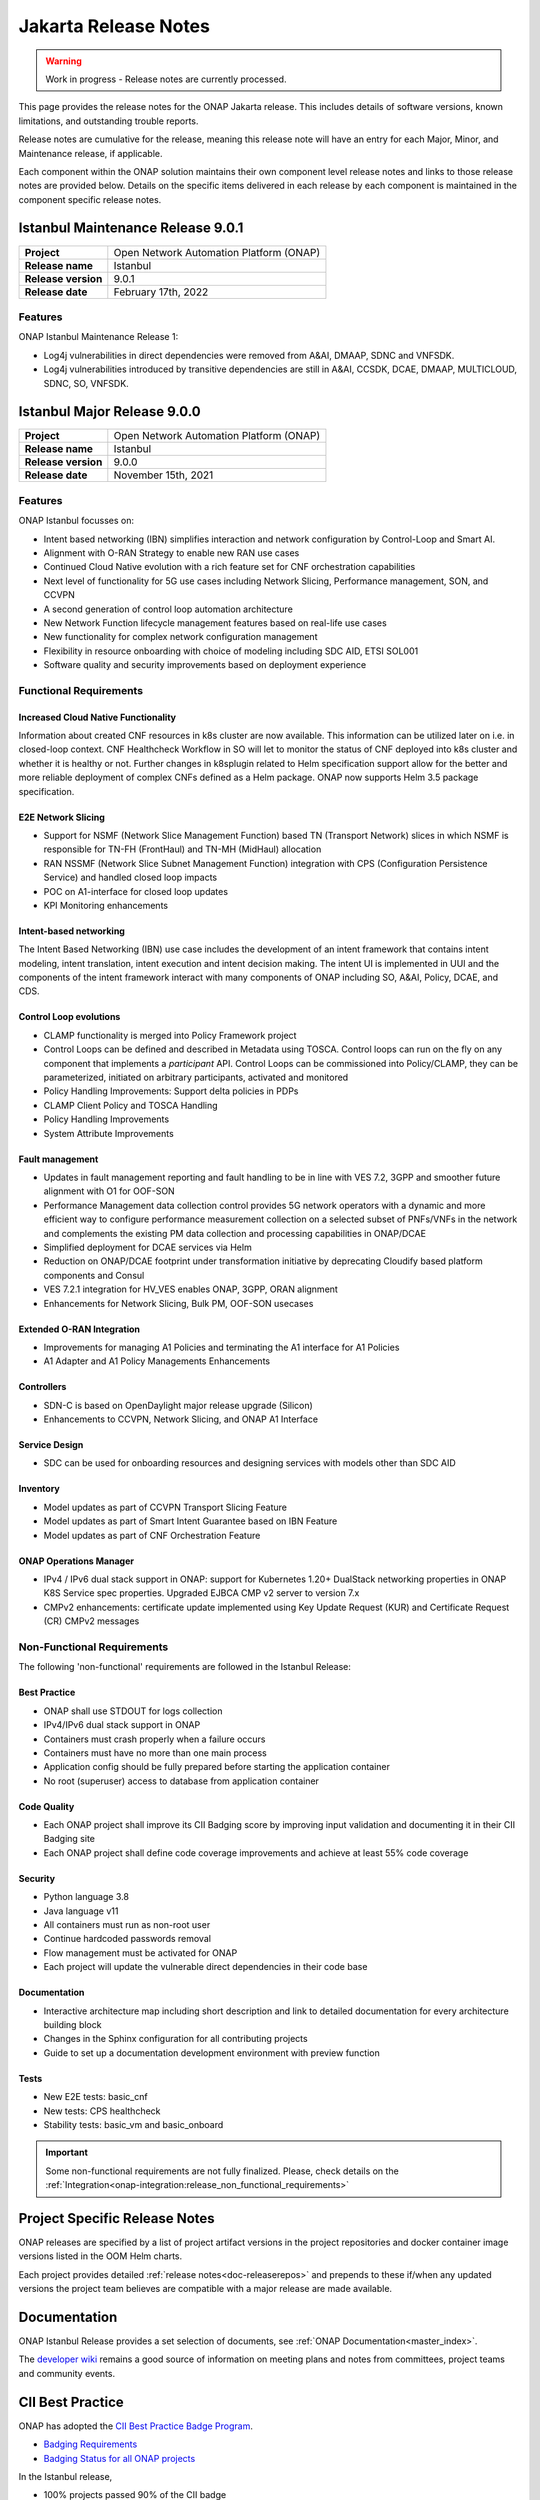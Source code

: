.. This work is licensed under a Creative Commons Attribution 4.0
   International License. http://creativecommons.org/licenses/by/4.0


.. _onap-release-notes:

Jakarta Release Notes
^^^^^^^^^^^^^^^^^^^^^

.. warning:: Work in progress - Release notes are currently processed.


This page provides the release notes for the ONAP Jakarta release. This
includes details of software versions, known limitations, and outstanding
trouble reports.

Release notes are cumulative for the release, meaning this release note will
have an entry for each Major, Minor, and Maintenance release, if applicable.

Each component within the ONAP solution maintains their own component level
release notes and links to those release notes are provided below.
Details on the specific items delivered in each release by each component is
maintained in the component specific release notes.

Istanbul Maintenance Release 9.0.1
==================================

+--------------------------------------+--------------------------------------+
| **Project**                          | Open Network Automation Platform     |
|                                      | (ONAP)                               |
+--------------------------------------+--------------------------------------+
| **Release name**                     | Istanbul                             |
|                                      |                                      |
+--------------------------------------+--------------------------------------+
| **Release version**                  | 9.0.1                                |
|                                      |                                      |
+--------------------------------------+--------------------------------------+
| **Release date**                     | February 17th, 2022                  |
|                                      |                                      |
+--------------------------------------+--------------------------------------+

Features
--------
ONAP Istanbul Maintenance Release 1:

- Log4j vulnerabilities in direct dependencies were removed from A&AI, DMAAP,
  SDNC and VNFSDK.
- Log4j vulnerabilities introduced by transitive dependencies
  are still in A&AI, CCSDK, DCAE, DMAAP, MULTICLOUD, SDNC, SO, VNFSDK.

Istanbul Major Release 9.0.0
============================

+--------------------------------------+--------------------------------------+
| **Project**                          | Open Network Automation Platform     |
|                                      | (ONAP)                               |
+--------------------------------------+--------------------------------------+
| **Release name**                     | Istanbul                             |
|                                      |                                      |
+--------------------------------------+--------------------------------------+
| **Release version**                  | 9.0.0                                |
|                                      |                                      |
+--------------------------------------+--------------------------------------+
| **Release date**                     | November 15th, 2021                  |
|                                      |                                      |
+--------------------------------------+--------------------------------------+

Features
--------
ONAP Istanbul focusses on:

- Intent based networking (IBN) simplifies interaction and network
  configuration by Control-Loop and Smart AI.
- Alignment with O-RAN Strategy to enable new RAN use cases
- Continued Cloud Native evolution with a rich feature set for CNF
  orchestration capabilities
- Next level of functionality for 5G use cases including Network Slicing,
  Performance management, SON, and CCVPN
- A second generation of control loop automation architecture
- New Network Function lifecycle management features based on real-life use
  cases
- New functionality for complex network configuration management
- Flexibility in resource onboarding with choice of modeling including SDC AID,
  ETSI SOL001
- Software quality and security improvements based on deployment experience

Functional Requirements
-----------------------

Increased Cloud Native Functionality
....................................
Information about created CNF resources in k8s cluster are now available. This
information can be utilized later on i.e. in closed-loop context. CNF
Healthcheck Workflow in SO will let to monitor the status of CNF deployed into
k8s cluster and whether it is healthy or not. Further changes in k8splugin
related to Helm specification support allow for the better and more reliable
deployment of complex CNFs defined as a Helm package. ONAP now supports
Helm 3.5 package specification.

E2E Network Slicing
...................

- Support for NSMF (Network Slice Management Function) based TN
  (Transport Network) slices in which NSMF is responsible for TN-FH (FrontHaul)
  and TN-MH (MidHaul) allocation
- RAN NSSMF (Network Slice Subnet Management Function) integration with CPS
  (Configuration Persistence Service) and handled closed loop impacts
- POC on A1-interface for closed loop updates
- KPI Monitoring enhancements

Intent-based networking
.......................
The Intent Based Networking (IBN) use case includes the development of an
intent framework that contains intent modeling, intent translation, intent
execution and intent decision making. The intent UI is implemented in UUI
and the components of the intent framework interact with many components of
ONAP including SO, A&AI, Policy, DCAE, and CDS.

Control Loop evolutions
.......................

- CLAMP functionality is merged into Policy Framework project
- Control Loops can be defined and described in Metadata using TOSCA. Control
  loops can run on the fly on any component that implements  a *participant*
  API. Control Loops can be commissioned into Policy/CLAMP, they can be
  parameterized, initiated on arbitrary participants, activated and monitored
- Policy Handling Improvements: Support delta policies in PDPs
- CLAMP Client Policy and TOSCA Handling
- Policy Handling Improvements
- System Attribute Improvements

Fault management
................

- Updates in fault management reporting and fault handling to be in line with
  VES 7.2, 3GPP and smoother future alignment with O1 for OOF-SON
- Performance Management data collection control provides 5G network operators
  with a dynamic and more efficient way to configure performance measurement
  collection on a selected subset of PNFs/VNFs in the network and complements
  the existing PM data collection and processing capabilities in ONAP/DCAE
- Simplified deployment for DCAE services via Helm
- Reduction on ONAP/DCAE footprint under transformation initiative by
  deprecating Cloudify based platform components and Consul
- VES 7.2.1 integration for HV_VES enables ONAP, 3GPP, ORAN alignment
- Enhancements for Network Slicing, Bulk PM, OOF-SON usecases

Extended O-RAN Integration
..........................

- Improvements for managing A1 Policies and terminating the A1 interface for
  A1 Policies
- A1 Adapter and A1 Policy Managements Enhancements

Controllers
...........

- SDN-C is based on OpenDaylight major release upgrade (Silicon)
- Enhancements to CCVPN, Network Slicing, and ONAP A1 Interface

Service Design
..............

- SDC can be used for onboarding resources and designing services with models
  other than SDC AID

Inventory
.........

- Model updates as part of CCVPN Transport Slicing Feature
- Model updates as part of Smart Intent Guarantee based on IBN Feature
- Model updates as part of CNF Orchestration Feature

ONAP Operations Manager
.......................

- IPv4 / IPv6 dual stack support in ONAP: support for Kubernetes 1.20+
  DualStack networking properties in ONAP K8S Service spec properties.
  Upgraded EJBCA CMP v2 server to version 7.x
- CMPv2 enhancements: certificate update implemented using Key Update Request
  (KUR) and Certificate Request (CR) CMPv2 messages

Non-Functional Requirements
---------------------------

The following 'non-functional' requirements are followed in the
Istanbul Release:

Best Practice
.............

- ONAP shall use STDOUT for logs collection
- IPv4/IPv6 dual stack support in ONAP
- Containers must crash properly when a failure occurs
- Containers must have no more than one main process
- Application config should be fully prepared before starting the
  application container
- No root (superuser) access to database from application container

Code Quality
............

- Each ONAP project shall improve its CII Badging score by improving input
  validation and documenting it in their CII Badging site
- Each ONAP project shall define code coverage improvements and achieve at
  least 55% code coverage

Security
........

- Python language 3.8
- Java language v11
- All containers must run as non-root user
- Continue hardcoded passwords removal
- Flow management must be activated for ONAP
- Each project will update the vulnerable direct dependencies in their code
  base

Documentation
.............

- Interactive architecture map including short description and link to detailed
  documentation for every architecture building block
- Changes in the Sphinx configuration for all contributing projects
- Guide to set up a documentation development environment with preview function

Tests
.....

- New E2E tests: basic_cnf
- New tests: CPS healthcheck
- Stability tests: basic_vm and basic_onboard

.. important::
   Some non-functional requirements are not fully finalized. Please, check details
   on the :ref:`Integration<onap-integration:release_non_functional_requirements>`

Project Specific Release Notes
==============================
ONAP releases are specified by a list of project artifact versions in the
project repositories and docker container image versions listed in the OOM
Helm charts.

Each project provides detailed :ref:`release notes<doc-releaserepos>`
and prepends to these if/when any updated versions the project team believes
are compatible with a major release are made available.

Documentation
=============
ONAP Istanbul Release provides a set selection of documents,
see :ref:`ONAP Documentation<master_index>`.

The `developer wiki <http://wiki.onap.org>`_ remains a good source of
information on meeting plans and notes from committees, project teams and
community events.

CII Best Practice
=================

ONAP has adopted the `CII Best Practice Badge Program <https://bestpractices.coreinfrastructure.org/en>`_.

- `Badging Requirements <https://github.com/coreinfrastructure/best-practices-badge>`_
- `Badging Status for all ONAP projects <https://bestpractices.coreinfrastructure.org/en/projects?q=onap>`_

In the Istanbul release,

- 100% projects passed 90% of the CII badge
- 85% projects passed the CII badge
- 11% projects passed the CII Silver badge

Project specific details are in the :ref:`release notes<doc-releaserepos>` for
each project.

.. index:: maturity

ONAP Maturity Testing Notes
===========================
For the Istanbul release, ONAP continues to improve in multiple areas of
Scalability, Security, Stability and Performance (S3P) metrics.

In Istanbul the Integration team focussed in

- Automating ONAP Testing to improve the overall quality
- Adding security and E2E tests

More details in :ref:`ONAP Integration Project<onap-integration:master_index>`

Known Issues and Limitations
============================
Known Issues and limitations are documented in each
:ref:`project Release Notes <doc-releaserepos>`.
